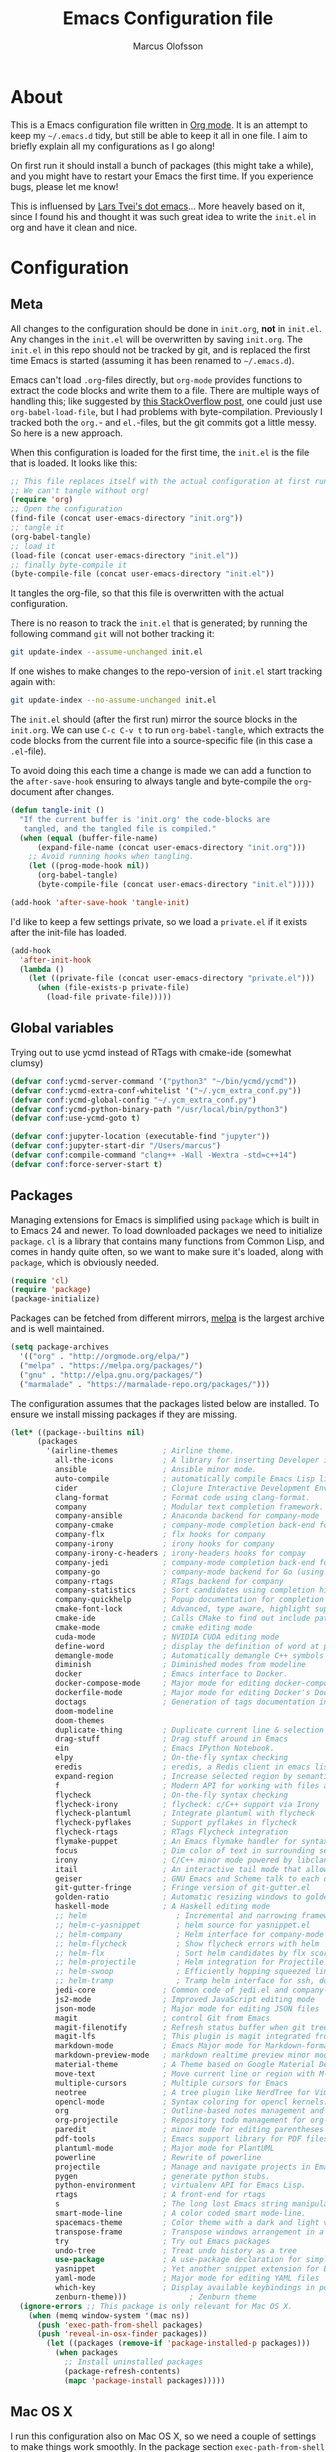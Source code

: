 
#+TITLE: Emacs Configuration file
#+AUTHOR: Marcus Olofsson
#+BABEL: :cache yes
#+LATEX_HEADER: \usepackage{parskip}
#+LATEX_HEADER: \usepackage{inconsolata}
#+LATEX_HEADER: \usepackage[utf8]{inputenc}
#+PROPERTY: header-args :tangle yes

* About
  This is a Emacs configuration file written in [[http://orgmode.org][Org mode]]. It is an attempt
  to keep my =~/.emacs.d= tidy, but still be able to keep it all in one
  file. I aim to briefly explain all my configurations as I go along!

  On first run it should install a bunch of packages (this might take a
  while), and you might have to restart your Emacs the first time. If you
  experience bugs, please let me know!

  This is influensed by [[https://github.com/larstvei/dot-emacs.git][Lars Tvei's dot emacs]]... More heavely based on it,
  since I found his and thought it was such great idea to write the =init.el=
  in org and have it clean and nice.

* Configuration
** Meta
  All changes to the configuration should be done in =init.org=, *not* in
  =init.el=. Any changes in the =init.el= will be overwritten by saving
  =init.org=. The =init.el= in this repo should not be tracked by git, and
  is replaced the first time Emacs is started (assuming it has been renamed
  to =~/.emacs.d=).

  Emacs can't load =.org=-files directly, but =org-mode= provides functions
  to extract the code blocks and write them to a file. There are multiple
  ways of handling this; like suggested by [[http://emacs.stackexchange.com/questions/3143/can-i-use-org-mode-to-structure-my-emacs-or-other-el-configuration-file][this StackOverflow post]], one
  could just use =org-babel-load-file=, but I had problems with
  byte-compilation. Previously I tracked both the =org.=- and =el.=-files,
  but the git commits got a little messy. So here is a new approach.

  When this configuration is loaded for the first time, the ~init.el~ is
  the file that is loaded. It looks like this:

  #+BEGIN_SRC emacs-lisp :tangle no
  ;; This file replaces itself with the actual configuration at first run.
  ;; We can't tangle without org!
  (require 'org)
  ;; Open the configuration
  (find-file (concat user-emacs-directory "init.org"))
  ;; tangle it
  (org-babel-tangle)
  ;; load it
  (load-file (concat user-emacs-directory "init.el"))
  ;; finally byte-compile it
  (byte-compile-file (concat user-emacs-directory "init.el"))
  #+END_SRC

  It tangles the org-file, so that this file is overwritten with the actual
  configuration.

  There is no reason to track the =init.el= that is generated; by running
  the following command =git= will not bother tracking it:

  #+BEGIN_SRC sh :tangle no
  git update-index --assume-unchanged init.el
  #+END_SRC

  If one wishes to make changes to the repo-version of =init.el= start
  tracking again with:

  #+BEGIN_SRC sh :tangle no
  git update-index --no-assume-unchanged init.el
  #+END_SRC

  The =init.el= should (after the first run) mirror the source blocks in
  the =init.org=. We can use =C-c C-v t= to run =org-babel-tangle=, which
  extracts the code blocks from the current file into a source-specific
  file (in this case a =.el=-file).

  To avoid doing this each time a change is made we can add a function to
 the =after-save-hook= ensuring to always tangle and byte-compile the
  =org=-document after changes.

  #+BEGIN_SRC emacs-lisp
  (defun tangle-init ()
    "If the current buffer is 'init.org' the code-blocks are
     tangled, and the tangled file is compiled."
    (when (equal (buffer-file-name)
        (expand-file-name (concat user-emacs-directory "init.org")))
      ;; Avoid running hooks when tangling.
      (let ((prog-mode-hook nil))
        (org-babel-tangle)
        (byte-compile-file (concat user-emacs-directory "init.el")))))

  (add-hook 'after-save-hook 'tangle-init)
  #+END_SRC

  I'd like to keep a few settings private, so we load a =private.el= if it
  exists after the init-file has loaded.

  #+BEGIN_SRC emacs-lisp
  (add-hook
    'after-init-hook
    (lambda ()
      (let ((private-file (concat user-emacs-directory "private.el")))
        (when (file-exists-p private-file)
          (load-file private-file)))))
  #+END_SRC
   
** Global variables
   Trying out to use ycmd instead of RTags with cmake-ide (somewhat clumsy)

   #+BEGIN_SRC emacs-lisp
   (defvar conf:ycmd-server-command '("python3" "~/bin/ycmd/ycmd"))
   (defvar conf:ycmd-extra-conf-whitelist '("~/.ycm_extra_conf.py"))
   (defvar conf:ycmd-global-config "~/.ycm_extra_conf.py")
   (defvar conf:ycmd-python-binary-path "/usr/local/bin/python3")
   (defvar conf:use-ycmd-goto t)

   (defvar conf:jupyter-location (executable-find "jupyter"))
   (defvar conf:jupyter-start-dir "/Users/marcus")
   (defvar conf:compile-command "clang++ -Wall -Wextra -std=c++14")
   (defvar conf:force-server-start t)

   #+END_SRC

** Packages

  Managing extensions for Emacs is simplified using =package= which is
  built in to Emacs 24 and newer. To load downloaded packages we need to
  initialize =package=. =cl= is a library that contains many functions from
  Common Lisp, and comes in handy quite often, so we want to make sure it's
  loaded, along with =package=, which is obviously needed.

  #+BEGIN_SRC emacs-lisp
  (require 'cl)
  (require 'package)
  (package-initialize)
  #+END_SRC

  Packages can be fetched from different mirrors, [[http://melpa.milkbox.net/#/][melpa]] is the largest
  archive and is well maintained.

  #+begin_SRC emacs-lisp
  (setq package-archives
    '(("org" . "http://orgmode.org/elpa/")
    ("melpa" . "https://melpa.org/packages/")
    ("gnu" . "http://elpa.gnu.org/packages/")
    ("marmalade" . "https://marmalade-repo.org/packages/")))
  #+END_SRC

  The configuration assumes that the packages listed below are
  installed. To ensure we install missing packages if they are missing.

  #+BEGIN_SRC emacs-lisp
  (let* ((package--builtins nil)
        (packages
          '(airline-themes          ; Airline theme.
            all-the-icons           ; A library for inserting Developer icons.
            ansible                 ; Ansible minor mode.
            auto-compile            ; automatically compile Emacs Lisp libraries
            cider                   ; Clojure Interactive Development Environment
            clang-format            ; Format code using clang-format.
            company                 ; Modular text completion framework.
            company-ansible         ; Anaconda backend for company-mode
            company-cmake           ; company-mode completion back-end for CMake
            company-flx             ; flx hooks for company
            company-irony           ; irony hooks for company
            company-irony-c-headers ; irony-headers hooks for compay
            company-jedi            ; company-mode completion back-end for Python JEDI
            company-go              ; company-mode backend for Go (using gocode)
            company-rtags           ; RTags backend for company
            company-statistics      ; Sort candidates using completion history.
            company-quickhelp       ; Popup documentation for completion candidates.
            cmake-font-lock         ; Advanced, type aware, highlight support for CMake.
            cmake-ide               ; Calls CMake to find out include paths and other compiler flags
            cmake-mode              ; cmake editing mode
            cuda-mode               ; NVIDIA CUDA editing mode
            define-word             ; display the definition of word at point
            demangle-mode           ; Automatically demangle C++ symbols
            diminish                ; Diminished modes from modeline
            docker                  ; Emacs interface to Docker.
            docker-compose-mode     ; Major mode for editing docker-compose files.
            dockerfile-mode         ; Major mode for editing Docker's Dockerfiles.
            doctags                 ; Generation of tags documentation in Doxygen syntax.
            doom-modeline
            doom-themes
            duplicate-thing         ; Duplicate current line & selection
            drag-stuff              ; Drag stuff around in Emacs
            ein                     ; Emacs IPython Notebook.
            elpy                    ; On-the-fly syntax checking
            eredis                  ; eredis, a Redis client in emacs lisp
            expand-region           ; Increase selected region by semantic units
            f                       ; Modern API for working with files and directories
            flycheck                ; On-the-fly syntax checking
            flycheck-irony          ; flycheck: c/C++ support via Irony
            flycheck-plantuml       ; Integrate plantuml with flycheck
            flycheck-pyflakes       ; Support pyflakes in flycheck
            flycheck-rtags          ; RTags Flycheck integration
            flymake-puppet          ; An Emacs flymake handler for syntax-checking puppet using uppet-lint
            focus                   ; Dim color of text in surrounding sections
            irony                   ; C/C++ minor mode powered by libclang
            itail                   ; An interactive tail mode that allows you to filter the ail with unix pipes.
            geiser                  ; GNU Emacs and Scheme talk to each other
            git-gutter-fringe       ; Fringe version of git-gutter.el
            golden-ratio            ; Automatic resizing windows to golden ratio
            haskell-mode            ; A Haskell editing mode
            ;; helm                    ; Incremental and narrowing framework
            ;; helm-c-yasnippet        ; helm source for yasnippet.el
            ;; helm-company            ; Helm interface for company-mode
            ;; helm-flycheck           ; Show flycheck errors with helm
            ;; helm-flx                ; Sort helm candidates by flx score
            ;; helm-projectile         ; Helm integration for Projectile
            ;; helm-swoop              ; Efficiently hopping squeezed lines
            ;; helm-tramp              ; Tramp helm interface for ssh, docker, vagrant.
            jedi-core               ; Common code of jedi.el and company-jedi.el
            js2-mode                ; Improved JavaScript editing mode
            json-mode               ; Major mode for editing JSON files
            magit                   ; control Git from Emacs
            magit-filenotify        ; Refresh status buffer when git tree changes
            magit-lfs               ; This plugin is magit integrated frontend for Git LFS
            markdown-mode           ; Emacs Major mode for Markdown-formatted files
            markdown-preview-mode   ; markdown realtime preview minor mode.
            material-theme          ; A Theme based on Google Material Design
            move-text               ; Move current line or region with M-up or M-down.
            multiple-cursors        ; Multiple cursors for Emacs
            neotree                 ; A tree plugin like NerdTree for Vim
            opencl-mode             ; Syntax coloring for opencl kernels.
            org                     ; Outline-based notes management and organizer
            org-projectile          ; Repository todo management for org-mode
            paredit                 ; minor mode for editing parentheses
            pdf-tools               ; Emacs support library for PDF files
            plantuml-mode           ; Major mode for PlantUML
            powerline               ; Rewrite of powerline
            projectile              ; Manage and navigate projects in Emacs easily
            pygen                   ; generate python stubs.
            python-environment      ; virtualenv API for Emacs Lisp.
            rtags                   ; A front-end for rtags
            s                       ; The long lost Emacs string manipulation library.
            smart-mode-line         ; A color coded smart mode-line.
            spacemacs-theme         ; Color theme with a dark and light versions
            transpose-frame         ; Transpose windows arrangement in a frame
            try                     ; Try out Emacs packages
            undo-tree               ; Treat undo history as a tree
            use-package             ; A use-package declaration for simplifying your .emacs
            yasnippet               ; Yet another snippet extension for Emacs.
            yaml-mode               ; Major mode for editing YAML files
            which-key               ; Display available keybindings in popup
            zenburn-theme)))              ; Zenburn theme
    (ignore-errors ;; This package is only relevant for Mac OS X.
      (when (memq window-system '(mac ns))
        (push 'exec-path-from-shell packages)
        (push 'reveal-in-osx-finder packages))
          (let ((packages (remove-if 'package-installed-p packages)))
            (when packages
              ;; Install uninstalled packages
              (package-refresh-contents)
              (mapc 'package-install packages)))))
  #+END_SRC

** Mac OS X

  I run this configuration also on Mac OS X, so we need a couple of
  settings to make things work smoothly. In the package section
  =exec-path-from-shell= is included (only if you're running OS X), this is
  to include environment-variables from the shell. It makes using Emacs
  along with external processes a lot simpler. I also prefer using the
  =Command=-key as the =Meta=-key.

  #+BEGIN_SRC emacs-lisp
  (when (eq system-type 'darwin)
    (setq ns-pop-up-frames nil
          mac-option-modifier nil
          mac-command-modifier 'meta
          select-enable-clipboard t)
    (exec-path-from-shell-initialize))
  #+END_SRC

** Require

   The =load-path= specifies where Emacs should look for =.el=-files (or
   Emacs lisp files). I have a directory called =site-lisp= where I keep all
   extensions that have been installed manually (these are mostly my own
   projects).
  #+BEGIN_SRC emacs-lisp
    (let ((default-directory (concat user-emacs-directory "site-lisp/")))
      (when (file-exists-p default-directory)
        (setq load-path
          (append
            (let ((load-path (copy-sequence load-path)))
              (normal-top-level-add-subdirs-to-load-path)) load-path))))

    (add-to-list 'load-path (concat user-emacs-directory "site-lisp"))
  #+END_SRC


  Some features are not loaded by default to minimize initialization time,
  so they have to be required (or loaded, if you will). =require=-calls
  tends to lead to the largest bottleneck's in a
  configuration. =idle-require= delays the =require=-calls to a time where
  Emacs is in idle. So this is great for stuff you eventually want to load,
  but is not a high priority.

  #+BEGIN_SRC emacs-lisp
  (use-package yasnippet
    :ensure t)

  (use-package company-statistics
    :ensure t
    :init
    (add-hook 'after-init-hook 'company-statistics-mode))

  (use-package lsp-mode
    :commands (lsp)
    :config
    (use-package company-lsp
      :config
      (add-to-list 'company-backends 'company-lsp)))

  (use-package lsp-ui
    :hook (lsp-mode . lsp-ui-mode)
    :config
    (define-key lsp-ui-mode-map [remap xref-find-definitions] #' lsp-ui-peek-find-definitions)
    (define-key lsp-ui-mode-map [remap xref-find-references] #' lsp-ui-peek-find-references)
    (setq lsp-ui-sideline-enable nil
          lsp-ui-doc-enable t
          lsp-ui-flycheck-enable nil
          lsp-ui-imenu-enable t
          lsp-ui-sideline-ignore-duplicate t))

  (use-package elpy
    :ensure t
    :init
    (elpy-enable)
    (setq elpy-rpc-ignored-buffer-size 500000 )
    (setq elpy-modules (delq 'elpy-module-flymake elpy-modules)))

  (use-package flycheck
    :ensure t
    :init
    (setq flycheck-checker-error-threshold 10000)
    (add-hook 'after-init-hook #'global-flycheck-mode)
    (add-hook 'elpy-mode-hook 'flycheck-mode))

  (use-package neotree
    :ensure t
    :config (setq neo-theme 'icons))

  (use-package itail
    :ensure t)

  (use-package clang-format
    :ensure t)

  (use-package restclient
    :ensure t)

  (use-package async
    :ensure t)
  #+END_SRC

** Sane defaults

  These are what /I/ consider to be saner defaults.
  We can set variables to whatever value we'd like using =setq=.

   #+BEGIN_SRC emacs-lisp
  (setq auto-revert-interval 1            ; Refresh buffers fast
        custom-file (make-temp-file "")   ; Discard customization's
        default-input-method "TeX"        ; Use TeX when toggling input method
        echo-keystrokes 0.1               ; Show keystrokes asap
        inhibit-startup-message t         ; No splash screen please
        initial-scratch-message nil       ; Clean scratch buffer
        recentf-max-saved-items 100       ; Show more recent files
        ring-bell-function 'ignore        ; Quiet
        sentence-end-double-space nil)    ; No double space
  ;; Some mac-bindings interfere with Emacs bindings.
  (when (boundp 'mac-pass-command-to-system)
    (setq mac-pass-command-to-system nil))
  #+END_SRC

  By default Emacs triggers garbage collection at ~0.8MB which is not a lot
  and makes startup slower. Since any modern machine has probably more that 64MB
  of memory we'll increas the gc during init.

  #+BEGIN_SRC emacs-lisp
  (setq gc-cons-threshold 64000000)

  (add-hook 'after-init-hook #'(lambda () (setq gc-cons-threshold 800000)))
  #+END_SRC


  Lets start emacs server if it isnt already running.

  #+BEGIN_SRC emacs-lisp
  (when (or conf:force-server-start
            (and (fboundp 'server-running-p) (not (server-running-p))))
    (server-start))
  #+END_SRC


  Some variables are buffer-local, so changing them using =setq= will only
  change them in a single buffer. Using =setq-default= we change the
  buffer-local variable's default value.

  #+BEGIN_SRC emacs-lisp
  (setq-default fill-column 110                   ; Maximum line width
                truncate-lines t                  ; Don't fold lines
                indent-tabs-mode nil              ; Use spaces instead of tabs
                split-width-threshold 100         ; Split verticly by default
                auto-fill-function 'do-auto-fill) ; Auto-fill-mode everywhere
  #+END_SRC

  
  Answering /yes/ and /no/ to each question from Emacs can be tedious, a
  single /y/ or /n/ will suffice.

  #+BEGIN_SRC emacs-lisp
  (fset 'yes-or-no-p 'y-or-n-p)
  #+END_SRC

  To avoid file system clutter we put all auto saved files in a single
  directory.

  #+BEGIN_SRC emacs-lisp
  (defvar emacs-autosave-directory
    (concat user-emacs-directory "autosaves/")
    "This variable dictates where to put auto saves. It is set to a
    directory called autosaves located wherever your .emacs.d/ is
    located.")

  ;; Sets all files to be backed up and auto saved in a single directory.
  (setq backup-directory-alist
    `((".*" . ,emacs-autosave-directory))
    auto-save-file-name-transforms
      `((".*" ,emacs-autosave-directory t)))
  #+END_SRC

  Set =utf-8= as preferred coding system.

  #+BEGIN_SRC emacs-lisp
  (set-language-environment "UTF-8")
  #+END_SRC

  By default the =narrow-to-region= command is disabled and issues a
  warning, because it might confuse new users. I find it useful sometimes,
  and don't want to be warned.

  #+BEGIN_SRC emacs-lisp
  (put 'narrow-to-region 'disabled nil)
  #+END_SRC

  Automaticly revert =doc-view=-buffers when the file changes on disk.

  #+BEGIN_SRC emacs-lisp
  (add-hook 'doc-view-mode-hook 'auto-revert-mode)
  #+END_SRC

  Check on save whether the file edited contains a shebang, if yes, 
  make it executable.

  #+BEGIN_SRC emacs-lisp
  (add-hook 'after-save-hook #'executable-make-buffer-file-executable-if-script-p)
  #+END_SRC

** Modes

  There are some modes that are enabled by default that I don't find
  particularly useful. We create a list of these modes, and disable all of
  these.

  #+BEGIN_SRC emacs-lisp
  (dolist (mode
            '(tool-bar-mode                ; No toolbars, more room for text
              scroll-bar-mode              ; No scroll bars either
              blink-cursor-mode))          ; The blinking cursor gets old
    (funcall mode 0))
  #+END_SRC

  Let's apply the same technique for enabling modes that are disabled by
  default.

  #+BEGIN_SRC emacs-lisp
  (dolist (mode
            '(abbrev-mode                  ; E.g. sopl -> System.out.println
              column-number-mode           ; Show column number in mode line
              delete-selection-mode        ; Replace selected text
              dirtrack-mode                ; directory tracking in *shell*
              drag-stuff-global-mode       ; Drag stuff around
              global-company-mode          ; Auto-completion everywhere
              global-git-gutter-mode       ; Show changes latest commit
              global-prettify-symbols-mode ; Greek letters should look greek
              golden-ratio-mode            ; Automatic resizing of windows
              projectile-mode              ; Manage and navigate projects
              recentf-mode                 ; Recently opened files
              yas-global-mode              ; Enable yasnippet
              show-paren-mode))            ; Highlight matching parentheses

    (funcall mode 1))

  (add-hook 'after-init-hook 'global-company-mode)
  (setq projectile-completion-system 'ivy)
  (when (version< emacs-version "24.4")
    (eval-after-load 'auto-compile
      '((auto-compile-on-save-mode 1))))  ; compile .el files on save

  (add-hook 'ediff-prepare-buffer-hook #'outline-show-all)
  #+END_SRC

** Visuals

  Initialize the doom-themes and doom-modeline.
  Change the color-theme to =spacemacs-dark=. Since I love me some darker
  themes.

  #+BEGIN_SRC emacs-lisp
  (use-package doom-themes
    :ensure t
    :config
    (setq doom-themes-enable-bold t
          doom-themes-enable-italic t)
    :init
    (doom-themes-visual-bell-config)
    (doom-themes-neotree-config)
    (doom-themes-org-config))

  (load-theme 'doom-spacegrey t)
  (load-theme 'doom-opera-light t)

  (use-package doom-modeline
    :ensure t
    :hook (after-init . doom-modeline-mode)
    :config (setq doom-modeline-buffer-file-name-style 'truncate-upto-project)
    (setq doom-modeline-env-python-executable "python")
    (setq doom-modeline-env-ruby-executable "ruby")
    (setq doom-modeline-env-perl-executable "perl")
    (setq doom-modeline-env-go-executable "go")
    (setq doom-modeline-env-elixir-executable "iex")
    (setq doom-modeline-env-rust-executable "rustc"))
  #+END_SRC

  =zenburn= is my preferred light theme, but =monokai= makes a very nice
  dark theme. I want to be able to cycle between these.

  #+BEGIN_SRC emacs-lisp
  (defun cycle-themes ()
    "Returns a function that lets you cycle your themes."
    (lexical-let ((themes '#1=(doom-spacegrey doom-opera-light . #1#)))
      (lambda ()
        (interactive)
        ;; Rotates the thme cycle and changes the current theme.
        (load-theme (car (setq themes (cdr themes))) t))))
  #+END_SRC

  Use the [[http://www.levien.com/type/myfonts/inconsolata.html][Source Code Pro]] font if
  it's installed on the system.

  #+BEGIN_SRC emacs-lisp
  (cond ((member "Source Code Pro" (font-family-list))
          (set-face-attribute 'default nil :font "Source Code Pro-10"))
        ((member "Inconsolata" (font-family-list))
          (set-face-attribute 'default nil :font "Inconsolata-14")))
  #+END_SRC

  [[http://www.eskimo.com/~seldon/diminish.el][diminish.el]] allows you to hide or abbreviate their presence in the
  modeline. I rarely look at the modeline to find out what minor-modes are
  enabled, so I disable every global minor-mode, and some for lisp editing.

  To ensure that the mode is loaded before diminish it, we should use
  ~with-eval-after-load~. To avoid typing this multiple times a small macro
  is provided.

  #+BEGIN_SRC emacs-lisp
  (defmacro safe-diminish (file mode &optional new-name)
    `(with-eval-after-load ,file
      (diminish ,mode ,new-name)))

  (diminish 'auto-fill-function)
  (safe-diminish "eldoc" 'eldoc-mode)
  (safe-diminish "flyspell" 'flyspell-mode)
  (safe-diminish "helm-mode" 'helm-mode)
  (safe-diminish "projectile" 'projectile-mode)
  (safe-diminish "golden-ratio" 'golden-ratio-mode)
  (safe-diminish "paredit" 'paredit-mode "()")
  #+END_SRC

  Truncate the name of the buffer is a nice feature since a lot of buffers
  can have somewhat of the same name.

  #+BEGIN_SRC emacs-lisp
  (setq uniquify-buffer-name-style 'forward)
  (setq uniquify-separator "/")
  (setq uniquify-after-kill-buffer-p t)
  (setq uniquify-ignore-buffers-re "^\\*")
  #+END_SRC


  [[https://github.com/syohex/emacs-git-gutter-fringe][git-gutter-fringe]] gives a great visual indication of where you've made
  changes since your last commit. There are several packages that performs
  this task; the reason I've ended up with =git-gutter-fringe= is that it
  reuses the (already present) fringe, saving a tiny bit of screen-estate.

  I smuggled some configurations from [[https://github.com/torenord/.emacs.d/][torenord]], providing a cleaner look.

  #+BEGIN_SRC emacs-lisp
  (require 'git-gutter-fringe)

  (dolist (p '((git-gutter:added    . "#0c0")
               (git-gutter:deleted  . "#c00")
               (git-gutter:modified . "#c0c")))
    (set-face-foreground (car p) (cdr p))
    (set-face-background (car p) (cdr p)))
  #+END_SRC

  Having line numbers in all buffers and windows is one thing I can't live 
  without anymore.

  #+BEGIN_SRC emacs-lisp
  (global-linum-mode t)
  #+END_SRC


  New in Emacs 24.4 is the =prettify-symbols-mode=! It's neat.

  #+BEGIN_SRC emacs-lisp
  (setq-default prettify-symbols-alist '(("lambda" . ?λ)
                                         ("delta" . ?Δ)
                                         ("gamma" . ?Γ)
                                         ("phi" . ?φ)
                                         ("psi" . ?ψ)))
  (setq powerline-utf-8-separator-left        #xe0b0
        powerline-utf-8-separator-right       #xe0b2
        airline-utf-glyph-separator-left      #xe0b0
        airline-utf-glyph-separator-right     #xe0b2
        airline-utf-glyph-subseparator-left   #xe0b1
        airline-utf-glyph-subseparator-right  #xe0b3
        airline-utf-glyph-branch              #xe0a0
        airline-utf-glyph-readonly            #xe0a2
        airline-utf-glyph-linenumber          #xe0a1)
  #+END_SRC

  Setting the time and date displayed in the mode line. 

  #+BEGIN_SRC emacs-lisp
  (setq display-time-format "%H:%M - %Y.%m.%d")
  (display-time-mode t)
  (setq display-time-load-average nil)
  #+END_SRC

  Enabling some kind of breadcrumb is needed when doing lots of nested coding
  So for know (since I can't figure out how to do this in proper way, eg. 
  get the real breadcrumb from the language that is used in that buffer. Say 
  python ("Object->Base->Foo->Bar->count") or in c++ ("fps::internal::Foo::Bar::count")

  #+BEGIN_SRC emacs-lisp
  (setq frame-title-format '(buffer-file-name "Emacs :  %b  ( %f )" "Emacs: %b"))
  #+END_SRC

  To see which tabbing I'm in I use the highlight-char package.

  #+BEGIN_SRC emacs-lisp

  (require 'highlight-chars)

  (use-package highlight-indent-guides
    :ensure t
    :config
    (add-hook 'prog-mode-hook 'highlight-indent-guides-mode)
    (setq highlight-indent-guides-method 'column))
  #+END_SRC
  
** PDF Tools

  [[https://github.com/politza/pdf-tools][PDF Tools]] makes a huge improvement on the built-in [[http://www.gnu.org/software/emacs/manual/html_node/emacs/Document-View.html][doc-view-mode]]; the only
  drawback is the =pdf-tools-install= (which has to be executed before the
  package can be used) takes a couple of /seconds/ to execute. Instead of
  running it at init-time, we'll run it whenever a PDF is opened. Note that
  it's only slow on the first run!

  #+BEGIN_SRC emacs-lisp
  (add-hook 'pdf-tools-enabled-hook 'auto-revert-mode)
  (add-to-list 'auto-mode-alist '("\\.pdf\\'" . pdf-tools-install))
  #+END_SRC

** Completion

  [[https://github.com/auto-complete/auto-complete][Auto-Complete]] has been a part of my config for years, but I want to try
  out [[http://company-mode.github.io/][company-mode]]. If I code in an environment with good completion, I've
  made an habit of trying to /guess/ function-names, and looking at the
  completions for the right one. So I want a pretty aggressive completion
  system, hence the no delay settings and short prefix length.

  #+BEGIN_SRC emacs-lisp
  (setq company-idle-delay 0
    company-echo-delay 0
    company-dabbrev-downcase nil
    company-minimum-prefix-length 2
    company-selection-wrap-around t
    company-transformers '(company-sort-by-occurrence
                            company-sort-by-backend-importance))
    (company-quickhelp-mode)
  #+END_SRC

  Yasnippet is one of those things that I customize a lot so I have another
  repository of them snippets under VCS.

  #+BEGIN_SRC emacs-lisp
  (setq yas-snippet-dirs '(concat user-emacs-directory "snippets"))
  #+END_SRC

** COMMENT Helm
  I've got a feeling I'm missing out on something by not using [[https://github.com/emacs-helm/helm][helm]].
  I will [[http://tuhdo.github.io/helm-intro.html][this excellent tutorial]] as a
  starting point, along with some of the suggested configurations.

  ~helm~ has a wonderful feature, being able to grep files by ~C-s~ anywhere,
  which is useful. [[http://beyondgrep.com/][ack]] is a great ~grep~-replacement, and is designed to
  search source code, so I want to use that if it's available.

  Note that some changes in bindings are located in the key bindings (found
  near the end of the configuration).

  #+BEGIN_SRC emacs-lisp
  (use-package helm-config
    :commands (helm-get-sources helm-marked-candidates)
    :ensure helm
    :config
    (progn
      (helm-mode 1)))



  (setq helm-split-window-inside-p t
    helm-M-x-fuzzy-match t
    helm-buffers-fuzzy-matching t
    helm-recentf-fuzzy-match t
    helm-move-to-line-cycle-in-source t
    projectile-completion-system 'helm)


  ;; (when (executable-find "ack")
  ;;   (setq helm-grep-default-command
  ;;     "ack -Hn --no-group --no-color %e %p %f"
  ;;     helm-grep-default-recurse-command
  ;;     "ack -H --no-group --no-color %e %p %f"))

  ;;(set-face-attribute 'helm-selection nil :background "cyan")

  (helm-mode 1)
  (helm-projectile-on)
  (helm-adaptive-mode 1)
  #+END_SRC

** Calendar

  Define a function to display week numbers in =calender-mode=. The snippet
  is from [[http://www.emacswiki.org/emacs/CalendarWeekNumbers][EmacsWiki]].

  #+BEGIN_SRC emacs-lisp
  (defun calendar-show-week (arg)
    "Displaying week number in calendar-mode."
    (interactive "P")
    (copy-face font-lock-constant-face 'calendar-iso-week-face)
    (set-face-attribute
      'calendar-iso-week-face nil :height 0.7)
    (setq calendar-intermonth-text
          (and arg
            '(propertize
              (format
                "%2d"
                (car (calendar-iso-from-absolute
                  (calendar-absolute-from-gregorian
                    (list month day year)))))
                 'font-lock-face 'calendar-iso-week-face))))
  #+END_SRC

  Evaluate the =calendar-show-week= function.

  #+BEGIN_SRC emacs-lisp
  (calendar-show-week t)
  #+END_SRC

  Set Monday as the first day of the week, and set my location.

  #+BEGIN_SRC emacs-lisp
  (setq calendar-week-start-day 1
        calendar-latitude 59.3
        calendar-longitude 18.0
        calendar-location-name "Stockholm, Sweden")
  #+END_SRC

** Flyspell

  Flyspell offers on-the-fly spell checking. We can enable flyspell for all
  text-modes with this snippet.

  #+BEGIN_SRC emacs-lisp
  (add-hook 'text-mode-hook 'turn-on-flyspell)
  #+END_SRC

  To use flyspell for programming there is =flyspell-prog-mode=, that only
  enables spell checking for comments and strings. We can enable it for all
  programming modes using the =prog-mode-hook=.

  #+BEGIN_SRC emacs-lisp
  (add-hook 'prog-mode-hook 'flyspell-prog-mode)
  #+END_SRC

  Since ISpell hasn't been updated since 2011 I will tell flyspell to useful
  aspell instead and it should still work everything as normal anyway

  #+BEGIN_SRC emacs-lisp
  (setq ispell-program-name "aspell")
  #+END_SRC

  When working with several languages, we should be able to cycle through
  the languages we most frequently use. Every buffer should have a separate
  cycle of languages, so that cycling in one buffer does not change the
  state in a different buffer (this problem occurs if you only have one
  global cycle). We can implement this by using a [[http://www.gnu.org/software/emacs/manual/html_node/elisp/Closures.html][closure]].

  #+BEGIN_SRC emacs-lisp
  (defun cycle-languages ()
    "Changes the ispell dictionary to the first element in
  ISPELL-LANGUAGES, and returns an interactive function that cycles
  the languages in ISPELL-LANGUAGES when invoked."
    (lexical-let ((ispell-languages '#1=("english" "svenska" . #1#)))
      (ispell-change-dictionary (car ispell-languages))
      (lambda ()
        (interactive)
        ;; Rotates the languages cycle and changes the ispell dictionary.
        (ispell-change-dictionary
        (car (setq ispell-languages (cdr ispell-languages)))))))
  #+END_SRC

  =flyspell= signals an error if there is no spell-checking tool is
  installed. We can advice =turn-on-flyspell= and =flyspell-prog-mode= to
  only try to enable =flyspell= if a spell-checking tool is available. Also
  we want to enable cycling the languages by typing =C-c l=, so we bind the
  function returned from =cycle-languages=.

  #+BEGIN_SRC emacs-lisp
  (defadvice turn-on-flyspell (before check nil activate)
    "Turns on flyspell only if a spell-checking tool is installed."
    (when (executable-find ispell-program-name)
      (local-set-key (kbd "C-c l") (cycle-languages))))
  #+END_SRC

** Org
  I use =org-agenda= along with =org-capture= for appointments and such.

  #+BEGIN_SRC emacs-lisp
  (setq org-agenda-files '("~/.emacs.d/todos/agenda.org")  ; A list of agenda files
    org-agenda-default-appointment-duration 90 ; 1.5 hours appointments
    org-capture-templates                       ; Template for adding tasks
    '(("t" "Tasks" entry (file+headline "~/.emacs.d/todos/todos.org" "Tasks")
      "** TODO %?" :prepend t)
      ("m" "Master" entry (file+olp "~/.emacs.d/todos/master.org" "Oppgaver" "Master")
        "*** TODO %?" :prepend t)
      ("a" "Deals" entry (file+headline "~/.emacs.d/todos/agenda.org" "Deals")
        "** %?\n   SCHEDULED: %T" :prepend t)))
   #+END_SRC

   When editing org-files with source-blocks, we want the source blocks to
   be themed as they would in their native mode.

   #+BEGIN_SRC emacs-lisp
   (setq org-src-fontify-natively t
         org-src-tab-acts-natively t
         org-confirm-babel-evaluate nil
         org-edit-src-content-indentation 0)
   #+END_SRC

   This is quite an ugly fix for allowing code markup for expressions like
   ="this string"=, because the quotation marks causes problems.

  #+BEGIN_SRC emacs-lisp
  ;;(require 'org)
  (eval-after-load "org"
    '(progn
      (setcar (nthcdr 2 org-emphasis-regexp-components) " \t\n,")
      (custom-set-variables `(org-emphasis-alist ',org-emphasis-alist))))
   #+END_SRC

  Starting to use the splendid plantuml for uml'ing and this needs some small setup.

  #+BEGIN_SRC emacs-lisp
  (use-package plantuml-mode
    :ensure t
    :init
    (setq org-plantuml-jar-path
      (expand-file-name (concat user-emacs-directory "custom-plugins/plantuml.jar")))
    (setq plantuml-jar-path
      (expand-file-name (concat user-emacs-directory "custom-plugins/plantuml.jar")))
    (org-babel-do-load-languages
      'org-babel-load-languages
      '((plantuml . t)))
    (add-to-list 'auto-mode-alist '("\\.uml\\'" . plantuml-mode))
    (add-to-list
     'org-src-lang-modes '("plantuml" . plantuml)))

  (use-package flycheck-plantuml
    :ensure t
    :config
    (flycheck-plantuml-setup))
  #+END_SRC

** RTags

  Rtags is a great code static analyzer (sorta)
  it gives many features to the c++ toolkit

  #+BEGIN_SRC emacs-lisp
  (use-package irony
    :ensure t)

  (use-package rtags
    :ensure t
    :init
    (setq rtags-completions-enabled t)
    (setq rtags-autostart-diagnostics t)
    (setq rtags-verify-protocol-version nil)
    (rtags-enable-standard-keybindings))

  (use-package company-rtags
    :ensure t
    :config
    (push 'company-rtags company-backends))

  ;; (use-package helm-rtags
  ;;   :ensure t
  ;;   :init
  ;;   (setq rtags-use-helm t))

  (defun fps/flycheck-rtags-usage-setup ()
    (flycheck-select-checker 'rtags)
    (setq-local flycheck-highlighting-mode nil)
    (setq-local flycheck-check-syntax-automatically nil))

  (use-package flycheck-rtags
    :ensure t
    :init
    (add-hook 'c-mode-common-hook #'fps/flycheck-rtags-usage-setup)
    :config
    (eval-after-load 'flycheck
      '(add-hook 'flycheck-mode-hook #'flycheck-irony-setup)))

  #+END_SRC

** Ivy
   I've decided to test out ivy so here is the configs for that.
   
   #+BEGIN_SRC emacs-lisp
   (use-package ivy
     :ensure t
     :diminish ivy-mode
     :commands (ivy-mode)
     :config
     (ivy-mode t)
     (setq ivy-use-virtual-buffers t)
     (setq enable-recursive-minibuffers t)
     (setq ivy-wrap t)
     (global-set-key (kbd "C-c C-r") 'ivy-resume)
     (setq ivy-count-format "%d/%d")
     )

   (use-package counsel
     :ensure t
     :bind (("M-x" . counsel-M-x)
            ("C-x C-f" . counsel-find-file)
            ("<f1> f" . counsel-describe-function)
            ("C-c g" . counsel-git-grep)
            ("C-c j" . counsel-git)
            ("C-c k" . counsel-ag)
            ("C-c r" . counsel-rg)
            ("C-x l" . counsel-locate)
            :map minibuffer-local-map
            ("C-r" . counsel-minibuffer-add))
     :config
     (if (executable-find "rg")
         (setq counsel-grep-base-command
               "rg -i -M 120 --no-heading --line-number --color never '%s %s"
               counsel-rg-base-command
               "rg -i -M 120 --no-heading --line-number --color never '%s' .")
       (warn "\nWARNING: Could not find ripgrep exec")))

   (use-package counsel-etags
     :ensure t
     :init
     (eval-when-compile
       (declare-function counsel-etags-virtual-update-tags "counsel-etags.el")
       (declare-function counsel-etags-guess-program "counsel-etags.el")
       (declare-function counsel-etags-locate-tags-file "counsel-etags.el"))
     :bind (
            ("M-." . counsel-etags-find-tag-at-point)
            ("M-t" . counsel-etags-grep-symbol-at-point))
     :config (setq counsel-etags-max-file-size 800)
     (add-to-list 'counsel-etags-ignore-directories '"build*")
     (add-to-list 'counsel-etags-ignore-directories '".vscode")
     (add-to-list 'counsel-etags-ignore-filenames '".clang-format")
     (setq tags-revert-without-query t)
     (setq large-file-warning-threshold nil)
     (setq counsel-etags-update-interval 180)
     (add-hook
      'prog-mode-hook
      (lambda () (add-hook 'after-save-hook
                      (lambda ()
                        (counsel-etags-virtual-update-tags)))))
     (defun my-scan-dir (src-dir &optional force)
       "Create tags file from SRC-DIR. 
        If FORCE is t ,the command is executed without checking the timer"
       (let* ((find-pg (or
                        counsel-etags-find-program
                        (counsel-etags-guess-program "find")))
              (ctags-pg (or
                         counsel-etags-tags-program
                         (format "%s -e -L" (counsel-etags-guess-program
                                             "ctags"))))
              (default-directory src-dir)
              (cmd (format
                    "%s . \\( %s \\) -prune -o -type f -not -size +%sk %s | %s -"
                    find-pg
                    (mapconcat
                     (lambda (p)
                       (format "-iwholename \"*%s*\"" p))
                     counsel-etags-ignore-directories " -or ")
                    counsel-etags-max-file-size
                    (mapconcat (lambda (n)
                                 (format "-not -name \"%s\"" n))
                               counsel-etags-ignore-filenames " ")
                    ctags-pg))
              (tags-file (concat (file-name-as-directory src-dir) "TAGS"))
              (doit (or force (not (file-exists-p tags-file)))))
         (when doit
           (message "%s at %s" cmd default-directory)
           (async-shell-command cmd)
           (visit-tags-table tags-file t))))
     (setq counsel-etags-update-tags-backend
           (lambda ()
             (interactive)
             (let* ((tags-file (counsel-etags-locate-tags-file)))
               (when tags-file
                 (my-scan-dir (file-name-directory tags-file) t)
                 (run-hook-with-args
                  'counsel-etags-after-update-tags-hook tags-file)
                 (unless counsel-etags-quiet-when-updating-tags
                   (message "%s is updated!" tags-file)))))
           )
     )

   (use-package counsel-projectile
     :ensure t
     :after projectile
     :bind (("C-x M-f" . counsel-projectile-find-file))
     :init
     (eval-when-compile
       (declare-function counsel-projectile-mode "counsel-projectile.el"))
     :config
     (counsel-projectile-mode))

   (use-package swiper
     :ensure t
     :bind (("C-s" . swiper)
            ("C-r" . swiper)))
   #+END_SRC
** CMake-IDE
  I use the brilliant cmake-ide to auto-generate code from
  current project and feed it to rtags ans such things.

  #+BEGIN_SRC emacs-lisp
  (use-package cmake-ide
    :ensure t
    :config
    (cmake-ide-setup))
  #+END_SRC

** Yasnippet

  I have some small snippets that I made my self and i need them on all systems

  #+BEGIN_SRC emacs-lisp
  (setq yas-snippet-dirs
    '("~/.emacs.d/snippets"
    "~/.emacs.d/custom-snippets"))
  #+END_SRC

** Interactive functions
   <<sec:defuns>>

   =just-one-space= removes all whitespace around a point - giving it a
   negative argument it removes newlines as well. We wrap a interactive
   function around it to be able to bind it to a key. In Emacs 24.4
   =cycle-spacing= was introduced, and it works like =just-one-space=, but
   when run in succession it cycles between one, zero and the original
   number of spaces.

   #+BEGIN_SRC emacs-lisp
   (defun cycle-spacing-delete-newlines ()
     "Removes whitespace before and after the point."
     (interactive)
     (if (version< emacs-version "24.4")
         (just-one-space -1)
       (cycle-spacing -1)))
   #+END_SRC

   Often I want to find other occurrences of a word I'm at, or more
   specifically the symbol (or tag) I'm at. The
   =isearch-forward-symbol-at-point= in Emacs 24.4 works well for this, but
   I don't want to be bothered with the =isearch= interface. Rather jump
   quickly between occurrences of a symbol, or if non is found, don't do
   anything.

   #+BEGIN_SRC emacs-lisp
   (defun jump-to-symbol-internal (&optional backwardp)
     "Jumps to the next symbol near the point if such a symbol
   exists. If BACKWARDP is non-nil it jumps backward."
     (let* ((point (point))
            (bounds (find-tag-default-bounds))
            (beg (car bounds)) (end (cdr bounds))
            (str (isearch-symbol-regexp (find-tag-default)))
            (search (if backwardp 'search-backward-regexp
                      'search-forward-regexp)))
       (goto-char (if backwardp beg end))
       (funcall search str nil t)
       (cond ((<= beg (point) end) (goto-char point))
             (backwardp (forward-char (- point beg)))
             (t  (backward-char (- end point))))))

   (defun jump-to-previous-like-this ()
     "Jumps to the previous occurrence of the symbol at point."
     (interactive)
     (jump-to-symbol-internal t))

   (defun jump-to-next-like-this ()
     "Jumps to the next occurrence of the symbol at point."
     (interactive)
     (jump-to-symbol-internal))
   #+END_SRC

   Getting and setting the time and timestamp is something that is useful most
   of the time... This can be used in more than one occasion.

   #+BEGIN_SRC emacs-lisp
   (defun date (arg)
     (interactive "P")
     (insert (if arg
                 (format-time-string "%d.%m.%Y")
               (format-time-string "%Y-%m-%d"))))

   (defun timestamp ()
     (interactive)
     (insert (format-time-string "%Y-%m-%dT%H:%M:%S"))) 
   #+END_SRC

   Simply closing a window and killing the buffer is something that I want todo alot of times.

   #+BEGIN_SRC emacs-lisp
   (defun fps/kill-buffer-and-window-unless-scratch ()
     (interactive)
     (if (not (string= (buffer-name) "*scratch*"))
         (kill-buffer-and-window)
       (delete-region (point-min) (point-max))
       (switch-to-buffer (other-buffer))
       (bury-buffer "*scratch*")))
   #+END_SRC

   #+BEGIN_SRC emacs-lisp
   ;; camelcase-region Given a region of text in snake_case format,
   ;; changes it to camelCase.
   (defun fps/camelcase-region (start end)
     "Changes region from snake_case to camelCase"
     (interactive "r")
     (save-restriction (narrow-to-region start end)
                       (goto-char (point-min))
                       (while (re-search-forward "_\\(.\\)" nil t)
                         (replace-match (upcase (match-string 1))))))

   ;; cadged largely from http://xahlee.org/emacs/elisp_idioms.html:
   ;; 
   (defun fps/camelcase-word-or-region ()
     "Changes word or region from snake_case to camelCase"
     (interactive)
     (let (pos1 pos2 bds)
       (if (and transient-mark-mode mark-active)
           (setq pos1 (region-beginning) pos2 (region-end))
         (progn
           (setq bds (bounds-of-thing-at-point 'symbol))
           (setq pos1 (car bds) pos2 (cdr bds))))
       (fps/camelcase-region pos1 pos2)))

   ;; snakecase-region Given a region of text in camelCase format,
   ;; changes it to snake_case.
   ;; 
   ;; BUG: This is actually just a repeat of camelcase-region!
   (defun fps/snakecase-region (start end)
     "Changes region from camelCase to snake_case"
     (interactive "r")
     (save-restriction (narrow-to-region start end)
                       (goto-char (point-min))
                       (while (re-search-forward "_\\(.\\)" nil t)
                         (replace-match (upcase (match-string 1))))))

   ;; Given a region of text in camelCase format, changes it to
   ;; snake_case.
   (defun fps/snakecase-word-or-region ()
     "Changes word or region from camelCase to snake_case"
     (interactive)
     (let (pos1 pos2 bds)
       (if (and transient-mark-mode mark-active)
           (setq pos1 (region-beginning) pos2 (region-end))
         (progn
           (setq bds (bounds-of-thing-at-point 'symbol))
           (setq pos1 (car bds) pos2 (cdr bds))))
       (fps/snakecase-region pos1 pos2)))
                                           ; camelcase and snakecase

   #+END_SRC


   Switching back and forth between two buffers is something that I can find
   my self do quite a lot. So to speed that up there was a need for a quick 
   swap thing.

   #+BEGIN_SRC emacs-lisp
   (defun switch-to-previous-buffer ()
     "Switch to previously open buffer.Repeated invocations toggle between the two most recently open buffers."
     (interactive)
     (switch-to-buffer (other-buffer (current-buffer) 1)))
   #+END_SRC


   I sometimes regret killing the =*scratch*=-buffer, and have realized I
   never want to actually kill it. I just want to get it out of the way, and
   clean it up. The function below does just this for the
   =*scratch*=-buffer, and works like =kill-this-buffer= for any other
   buffer. It removes all buffer content and buries the buffer (this means
   making it the least likely candidate for =other-buffer=).

   #+BEGIN_SRC emacs-lisp
   (defun kill-this-buffer-unless-scratch ()
     "Works like `kill-this-buffer' unless the current buffer is the
   ,*scratch* buffer. In witch case the buffer content is deleted and
   the buffer is buried."
     (interactive)
     (if (not (string= (buffer-name) "*scratch*"))
         (kill-this-buffer)
       (delete-region (point-min) (point-max))
       (switch-to-buffer (other-buffer))
       (bury-buffer "*scratch*")))
   #+END_SRC

   To duplicate either selected text or a line we define this interactive
   function.

   #+BEGIN_SRC emacs-lisp
   (defun duplicate-thing (comment)
     "Duplicates the current line, or the region if active. If an argument is
   given, the duplicated region will be commented out."
     (interactive "P")
     (save-excursion
       (let ((start (if (region-active-p) (region-beginning) (point-at-bol)))
             (end   (if (region-active-p) (region-end) (point-at-eol))))
         (goto-char end)
         (unless (region-active-p)
           (newline))
         (insert (buffer-substring start end))
         (when comment (comment-region start end)))))
   #+END_SRC

   To tidy up a buffer we define this function borrowed from [[https://github.com/simenheg][simenheg]].

   #+BEGIN_SRC emacs-lisp
   (defun tidy ()
     "Ident, untabify and unwhitespacify current buffer, or region if active."
     (interactive)
     (let ((beg (if (region-active-p) (region-beginning) (point-min)))
           (end (if (region-active-p) (region-end) (point-max))))
       (indent-region beg end)
       (whitespace-cleanup)
       (untabify beg (if (< end (point-max)) end (point-max)))))
   #+END_SRC

   Org mode does currently not support synctex (which enables you to jump from
   a point in your TeX-file to the corresponding point in the pdf), and it
   [[http://comments.gmane.org/gmane.emacs.orgmode/69454][seems like a tricky problem]].

   Calling this function from an org-buffer jumps to the corresponding section
   in the exported pdf (given that the pdf-file exists), using pdf-tools.

   #+BEGIN_SRC emacs-lisp
   (defun org-sync-pdf ()
     (interactive)
     (let ((headline (nth 4 (org-heading-components)))
           (pdf (concat (file-name-base (buffer-name)) ".pdf")))
       (when (file-exists-p pdf)
         (find-file-other-window pdf)
         (pdf-links-action-perform
          (cl-find headline (pdf-info-outline pdf)
                   :key (lambda (alist) (cdr (assoc 'title alist)))
                   :test 'string-equal)))))
   #+END_SRC

** Advice
   An advice can be given to a function to make it behave differently. This
   advice makes =eval-last-sexp= (bound to =C-x C-e=) replace the sexp with
   the value.

   #+BEGIN_SRC emacs-lisp
   (defadvice eval-last-sexp (around replace-sexp (arg) activate)
     "Replace sexp when called with a prefix argument."
     (if arg
         (let ((pos (point)))
           ad-do-it
           (goto-char pos)
           (backward-kill-sexp)
           (forward-sexp))
       ad-do-it))
   #+END_SRC

   The undo stack can sometimes be a bit overwhelming so I found this neat 
   undo-tree which helps me organize it better

   #+BEGIN_SRC emacs-lisp
   (defadvice undo-tree-undo (around keep-region activate)
     (if (use-region-p)
         (let ((m (set-marker (make-marker) (mark)))
               (p (set-marker (make-marker) (point))))
           ad-do-it
           (goto-char p)
           (set-mark m)
           (set-marker p nil)
           (set-marker m nil))
       ad-do-it))
   #+END_SRC

   When interactively changing the theme (using =M-x load-theme=), the
   current custom theme is not disabled. This often gives weird-looking
   results; we can advice =load-theme= to always disable themes currently
   enabled themes.

   #+BEGIN_SRC emacs-lisp
   (defadvice load-theme
       (before disable-before-load (theme &optional no-confirm no-enable) activate)
     (mapc 'disable-theme custom-enabled-themes))
   #+END_SRC

** global-scale-mode

   These functions provide something close to ~text-scale-mode~, but for every
   buffer, including the minibuffer and mode line.

   #+BEGIN_SRC emacs-lisp
   (lexical-let* ((default (face-attribute 'default :height))
                  (size default))

     (defun global-scale-default ()
       (interactive)
       (setq size default)
       (global-scale-internal size))

     (defun global-scale-up ()
       (interactive)
       (global-scale-internal (incf size 20)))

     (defun global-scale-down ()
       (interactive)
       (global-scale-internal (decf size 20)))

     (defun global-scale-internal (arg)
       (set-face-attribute 'default (selected-frame) :height arg)
       (set-transient-map
        (let ((map (make-sparse-keymap)))
          (global-set-key "emacs-C-=" 'global-scale-default)
          (global-set-key "emacs-C-+" 'global-scale-up)
          (global-set-key "emacs-C--" 'global-scale-down)
          ;; (define-key map (kbd "C-=") 'global-scale-up)
          ;; (define-key map (kbd "C-+") 'global-scale-up)
          ;; (define-key map (kbd "C--") 'global-scale-down)
          ;; (define-key map (kbd "C-0") 'global-scale-default)
          map))))
   #+END_SRC
   
* Mode specific
** Shell

   I use =shell= whenever i want to use access the command line in Emacs. I
   keep a symlink between my =~/.bash_profile= (because I run OS X) and
   =~/.emacs_bash=, to make the transition between my standard terminal and
   the shell as small as possible. To be able to quickly switch back and
   forth between a shell I make use of this little function.

   #+BEGIN_SRC emacs-lisp
   (defun toggle-shell ()
     "Jumps to eshell or back."
     (interactive)
     (if (string= (buffer-name) "*shell*")
         (switch-to-prev-buffer)
       (shell)))
   #+END_SRC

   I'd like the =C-l= to work more like the standard terminal (which works
   like running =clear=), and resolve this by simply removing the
   buffer-content. Mind that this is not how =clear= works, it simply adds a
   bunch of newlines, and puts the prompt at the top of the window, so it
   does not remove anything. In Emacs removing stuff is less of a worry,
   since we can always undo!

   #+BEGIN_SRC emacs-lisp
   (defun clear-comint ()
     "Runs `comint-truncate-buffer' with the
   `comint-buffer-maximum-size' set to zero."
     (interactive)
     (let ((comint-buffer-maximum-size 0))
       (comint-truncate-buffer)))
   #+END_SRC

   Lastly we should bind our functions. The =toggle-shell= should be a
   global binding (because we want to be able to switch to a shell from any
   buffer), but the =clear-shell= should only affect =shell-mode=.

   #+BEGIN_SRC emacs-lisp
   (add-hook 'comint-mode-hook (lambda () (local-set-key (kbd "C-l") 'clear-comint)))
   #+END_SRC

** Lisp

   I use =Paredit= when editing lisp code, we enable this for all lisp-modes.

   #+BEGIN_SRC emacs-lisp
   (dolist (mode '(cider-repl-mode
                   clojure-mode
                   ielm-mode
                   geiser-repl-mode
                   slime-repl-mode
                   lisp-mode
                   emacs-lisp-mode
                   lisp-interaction-mode
                   scheme-mode))
     ;; add paredit-mode to all mode-hooks
     (add-hook (intern (concat (symbol-name mode) "-hook")) 'paredit-mode))
   #+END_SRC

*** Emacs Lisp

    In =emacs-lisp-mode= we can enable =eldoc-mode= to display information
    about a function or a variable in the echo area.

    #+BEGIN_SRC emacs-lisp
    (add-hook 'emacs-lisp-mode-hook 'turn-on-eldoc-mode)
    (add-hook 'lisp-interaction-mode-hook 'turn-on-eldoc-mode)
    #+END_SRC

*** Common lisp

    I use [[http://www.common-lisp.net/project/slime/][Slime]] along with =lisp-mode= to edit Common Lisp code. Slime
    provides code evaluation and other great features, a must have for a
    Common Lisp developer. [[http://www.quicklisp.org/beta/][Quicklisp]] is a library manager for Common Lisp,
    and you can install Slime following the instructions from the site along
    with this snippet.

    #+BEGIN_SRC emacs-lisp
    (defun activate-slime-helper ()
      (when (file-exists-p "~/.quicklisp/slime-helper.el")
        (load (expand-file-name "~/.quicklisp/slime-helper.el"))
        (define-key slime-repl-mode-map (kbd "C-l")
          'slime-repl-clear-buffer))
      (remove-hook 'lisp-mode-hook #'activate-slime-helper))

    (add-hook 'lisp-mode-hook #'activate-slime-helper)
    #+END_SRC

    We can specify what Common Lisp program Slime should use (I use SBCL).

    #+BEGIN_SRC emacs-lisp
    (setq inferior-lisp-program "sbcl")
    #+END_SRC

    More sensible =loop= indentation, borrowed from [[https://github.com/simenheg][simenheg]].

    #+BEGIN_SRC emacs-lisp
    (setq lisp-loop-forms-indentation   6
          lisp-simple-loop-indentation  2
          lisp-loop-keyword-indentation 6)
    #+END_SRC

*** Scheme

    [[http://www.nongnu.org/geiser/][Geiser]] provides features similar to Slime for Scheme editing. Everything
    works pretty much out of the box, we only need to add auto completion,
    and specify which scheme-interpreter we prefer.

    #+BEGIN_SRC emacs-lisp
    (eval-after-load "geiser"
      '(setq geiser-active-implementations '(guile)))
    #+END_SRC

** C and C++

   The =c-mode-common-hook= is a general hook that work on all C-like
   languages (C, C++, Java, etc...). I like being able to quickly compile
   using =C-c C-c= (instead of =M-x compile=), a habit from =latex-mode=.

   #+BEGIN_SRC emacs-lisp
   (defun c-setup ()
     (local-set-key (kbd "C-c C-c") 'compile))
   (add-hook 'c-mode-common-hook 'c-setup)
   #+END_SRC

   There is as much debate about code styling as there is things about 
   where everything should live. But here are my preferences as I like them.

   #+BEGIN_SRC emacs-lisp
   (defun fps/c-argument-indent-hook () 
     (c-set-offset 'arglist-intro '+))

   (defun fps/c-indentation-hook ()
     (c-set-offset 'substatement-open 0)
     (setq c-tab-always-indent t)
     (setq c-basic-offset 4)
     (setq c-indent-level 4)
     (setq tab-stop-list '(2 4 8 12 16 20 24 28 32 36 40 44 48 52 56 60))
     (setq tab-width 4)
     (setq indent-tabs-mode nil))

   (add-hook 'c-mode-common-hook 'fps/c-indentation-hook)
   (add-hook 'c-mode-common-hook 'fps/c-argument-indent-hook)
   #+END_SRC

   I find that I mostly does C++ and not as much C. Therefore I'm putting the
   .h and .cc files to c++-mode since most time that is what the code is written
   in.

   #+BEGIN_SRC emacs-lisp
   (add-to-list 'auto-mode-alist '("\\.h\\'" . c++-mode))
   (add-to-list 'auto-mode-alist '("\\.cc\\'" . c++-mode))
   #+END_SRC


   I'm using irony to help me when coding in c++ 

   #+BEGIN_SRC emacs-lisp
   ;; (add-hook 'c++-mode-hook 'irony-mode)
   ;; (add-hook 'c-mode-hook 'irony-mode)
   ;; (add-hook 'objc-mode-hook 'irony-mode)

   ;; (defun fps/c-irony-completion-hook () 
   ;;   (define-key irony-mode-map [remap completion-at-point]
   ;;     'irony-completion-at-point-async)
   ;;   (define-key irony-mode-map [remap complete-symbol]
   ;;     'irony-completion-at-point-async))

   ;; (use-package company-irony
   ;;   :ensure t
   ;;   :init
   ;;   (add-hook 'irony-mode-hook 'fps/c-irony-completion-hook)
   ;;   (add-hook 'irony-mode-hook 'irony-cdb-autosetup-compile-options)
   ;;   (add-hook 'irony-mode-hook 'company-irony-setup-begin-commands)
   ;;   (setq company-backends (delete 'company-semantic company-backends))
   ;;   (setq company-idle-delay 0)
   ;;   :config
   ;;   (eval-after-load 'company
   ;;     '(add-to-list
   ;;       'company-backends '(company-irony-c-headers company-irony))))

   ;; (use-package flycheck-irony
   ;;   :ensure t
   ;;   :config
   ;;   (eval-after-load 'flycheck
   ;;     '(add-hook 'flycheck-mode-hook #'flycheck-irony-setup)))

   ;; (setq company-idle-delay 0)             
   ;; (define-key c-mode-map [(tab)] 'company-complete)
   ;; (define-key c++-mode-map [(tab)] 'company-complete)
   ;; (add-hook 'c++-mode-hook 'flycheck-mode)
   ;; (add-hook 'c-mode-hook 'flycheck-mode)
   #+END_SRC

** CMake
   Here is all the specifics for cmake

   #+BEGIN_SRC emacs-lisp
   (use-package cmake-mode
     :ensure t
     :init
     (setq auto-mode-alist 
      (append 
       '(("CMakeLists\\.txt\\'" . cmake-mode))
       '(("\\.cmake\\'" . cmake-mode))
       auto-mode-alist))
     (autoload 'cmake-font-lock-activate "cmake-font-lock" nil t)
     (add-hook 'cmake-mode-hook 'cmake-font-lock-activate))

   #+END_SRC

** YAML

   Not all yaml extensions listens to the correct mode. So we need to tell
   emacs the correct mode to use.

   #+BEGIN_SRC emacs-lisp
   (add-to-list 'auto-mode-alist '("\\.yml\\'" . yaml-mode))
   #+END_SRC

** Java
   Some statements in Java appear often, and become tedious to write
   out. We can use abbrevs to speed this up.

   #+BEGIN_SRC emacs-lisp
   (define-abbrev-table 'java-mode-abbrev-table
     '(("psv" "public static void main(String[] args) {" nil 0)
       ("sopl" "System.out.println" nil 0)
       ("sop" "System.out.printf" nil 0)))
   #+END_SRC

   To be able to use the abbrev table defined above, =abbrev-mode= must be
   activated.

   #+BEGIN_SRC emacs-lisp
   (defun java-setup ()
     (abbrev-mode t)
     (setq-local compile-command (concat "javac " (buffer-name))))

   (add-hook 'java-mode-hook 'java-setup)
   #+END_SRC

** LaTeX and org-mode LaTeX export

   =.tex=-files should be associated with =latex-mode= instead of
   =tex-mode=.

   #+BEGIN_SRC emacs-lisp
   (add-to-list 'auto-mode-alist '("\\.tex\\'" . latex-mode))
   #+END_SRC

   Use ~biblatex~ for bibliography.

   #+BEGIN_SRC emacs-lisp
   (setq-default bibtex-dialect 'biblatex)
   #+END_SRC

   I like using the [[https://code.google.com/p/minted/][Minted]] package for source blocks in LaTeX. To make org
   use this we add the following snippet.

   #+BEGIN_SRC emacs-lisp
   (eval-after-load 'org
     '(add-to-list 'org-latex-packages-alist '("" "minted")))
   (setq org-latex-listings 'minted)
   #+END_SRC

   Because [[https://code.google.com/p/minted/][Minted]] uses [[http://pygments.org][Pygments]] (an external process), we must add the
   =-shell-escape= option to the =org-latex-pdf-process= commands. The
   =tex-compile-commands= variable controls the default compile command for
   Tex- and LaTeX-mode, we can add the flag with a rather dirty statement
   (if anyone finds a nicer way to do this, please let me know).

   #+BEGIN_SRC emacs-lisp
   (eval-after-load 'tex-mode
     '(setcar (cdr (cddaar tex-compile-commands)) " -shell-escape "))
   #+END_SRC

   When exporting from Org to LaTeX, use ~latexmk~ for compilation.

   #+BEGIN_SRC emacs-lisp
   (eval-after-load 'ox-latex
     '(setq org-latex-pdf-process
            '("latexmk -pdflatex='pdflatex -shell-escape -interaction nonstopmode' -pdf -f %f")))
   #+END_SRC

   For my thesis, I need to use our university's LaTeX class, this snippet
   makes that class available.

   #+BEGIN_SRC emacs-lisp
   (eval-after-load "ox-latex"
     '(progn
        (add-to-list 'org-latex-classes
                     '("ifimaster"
                       "\\documentclass{ifimaster}
   [DEFAULT-PACKAGES]
   [PACKAGES]
   [EXTRA]
   \\usepackage{babel,csquotes,ifimasterforside,url,varioref}"
                      ("\\chapter{%s}" . "\\chapter*{%s}")
                      ("\\section{%s}" . "\\section*{%s}")
                      ("\\subsection{%s}" . "\\subsection*{%s}")
                      ("\\subsubsection{%s}" . "\\subsubsection*{%s}")
                      ("\\paragraph{%s}" . "\\paragraph*{%s}")
                      ("\\subparagraph{%s}" . "\\subparagraph*{%s}")))
       (custom-set-variables '(org-export-allow-bind-keywords t))))
   #+END_SRC

** Markdown

   This makes =.md=-files open in =markdown-mode=.

   #+BEGIN_SRC emacs-lisp
   (add-to-list 'auto-mode-alist '("\\.md\\'" . markdown-mode))
   #+END_SRC

   I sometimes use a specialized markdown format, where inline math-blocks
   can be achieved by surrounding a LaTeX formula with =$math$= and
   =$/math$=. Writing these out became tedious, so I wrote a small function.

   #+BEGIN_SRC emacs-lisp
   (defun insert-markdown-inline-math-block ()
     "Inserts an empty math-block if no region is active, otherwise wrap a
   math-block around the region."
     (interactive)
     (let* ((beg (region-beginning))
            (end (region-end))
            (body (if (region-active-p) (buffer-substring beg end) "")))
       (when (region-active-p)
         (delete-region beg end))
       (insert (concat "$math$ " body " $/math$"))
       (search-backward " $/math$")))
   #+END_SRC

   Most of my writing in this markup is in English/Swedish, so the dictionary is
   set accordingly. The markup is also sensitive to line breaks, so
   =auto-fill-mode= is disabled. Of course we want to bind our lovely
   function to a key!

   #+BEGIN_SRC emacs-lisp
   (add-hook 'markdown-mode-hook
             (lambda ()
               (auto-fill-mode 0)
               (visual-line-mode 1)
               (ispell-change-dictionary "english")
               (local-set-key (kbd "C-c b") 'insert-markdown-inline-math-block)) t)
   #+END_SRC

** Python


   [[http://tkf.github.io/emacs-jedi/released/][Jedi]] offers very nice auto completion for =python-mode=. Mind that it is
   dependent on some python programs as well, so make sure you follow the
   instructions from the site.

   #+BEGIN_SRC emacs-lisp
   (use-package company-jedi
                :ensure t
                :config
                ;; (setq jedi:environment-virtualenv (list (expand-file-name "~/.emacs.d/.python-environments")))
                (add-hook 'python-mode-hook 'jedi:setup)
                (setq jedi:complete-on-dot t)
                (setq jedi:use-shortcuts t)
                ;; (add-hook 'python-mode-hook 'jedi:setup)
                (defun fps/python-load-hook ()
                  (add-to-list 'company-backends 'company-jedi))
                (add-hook 'python-mode-hook 'fps/python-load-hook))

   (use-package pygen
     :ensure t
     :config
     (add-hook 'python-mode-hook 'pygen-mode))
   #+END_SRC

** Haskell

   =haskell-doc-mode= is similar to =eldoc=, it displays documentation in
   the echo area. Haskell has several indentation modes - I prefer using
   =haskell-indent=.

   #+BEGIN_SRC emacs-lisp
   (add-hook 'haskell-mode-hook 'turn-on-haskell-doc-mode)
   (add-hook 'haskell-mode-hook 'turn-on-haskell-indent)
   #+END_SRC
** Rust
** Go
   Here is the Go specific things.

   #+BEGIN_SRC emacs-lisp

   (use-package go-eldoc
     :ensure t
     :defer 2)


   (use-package go-guru
     :ensure t
     )


   (use-package go-mode
     :ensure t
     :init
     (setq gofmt-command "goimports"
           go-fontify-function-calls nil
           company-idle-delay nil)
     :config
     (require 'go-guru)
     )

   (use-package flycheck-golangci-lint
     :ensure t
     :hook
     (go-mode . flycheck-golangci-lint-setup))

   #+END_SRC

** Magit
   specific code for handling org-mode when in ediff
   #+BEGIN_SRC emacs-lisp
   (add-hook 'ediff-prepare-buffer-hook #'outline-show-all)
   #+END_SRC

* Key bindings

  Inspired by [[http://stackoverflow.com/questions/683425/globally-override-key-binding-in-emacs][this StackOverflow post]] I keep a =custom-bindings-map= that
  holds all my custom bindings. This map can be activated by toggling a
  simple =minor-mode= that does nothing more than activating the map. This
  inhibits other =major-modes= to override these bindings. I keep this at
  the end of the init-file to make sure that all functions are actually
  defined.

  #+BEGIN_SRC emacs-lisp
  (defvar custom-bindings-map (make-keymap)
   " keymap for custom bindings.")
  #+END_SRC

** Bindings for [[https://github.com/magnars/expand-region.el][expand-region]]

  #+BEGIN_SRC emacs-lisp
  (define-key custom-bindings-map (kbd "C->")  'er/expand-region)
  (define-key custom-bindings-map (kbd "C-<")  'er/contract-region)
  #+END_SRC

** Bindings for [[https://github.com/magnars/multiple-cursors.el][multiple-cursors]]

  #+BEGIN_SRC emacs-lisp
  (define-key custom-bindings-map (kbd "C-c e")  'mc/edit-lines)
  (define-key custom-bindings-map (kbd "C-c a")  'mc/mark-all-like-this)
  (define-key custom-bindings-map (kbd "C-c n")  'mc/mark-next-like-this)
  #+END_SRC

** Bindings for [[http://magit.github.io][Magit]]

  #+BEGIN_SRC emacs-lisp
  (define-key custom-bindings-map (kbd "C-c m") 'magit-status)
  #+END_SRC

** Bindings for [[http://company-mode.github.io/][company-mode]]

  #+BEGIN_SRC emacs-lisp
  (define-key company-active-map (kbd "C-d") 'company-show-doc-buffer)
  (define-key company-active-map (kbd "C-n") 'company-select-next)
  (define-key company-active-map (kbd "C-p") 'company-select-previous)
  ;; (define-key company-active-map (kbd "<tab>") 'company-complete)
  (define-key company-active-map (kbd "M-n") nil)
  (define-key company-active-map (kbd "M-p") nil)
  (define-key company-mode-map (kbd "C-:") 'helm-company)
  (define-key company-active-map (kbd "C-:") 'helm-company)
  #+END_SRC

** COMMENT Bindings for [[http://emacs-helm.github.io/helm/][Helm]]

  #+BEGIN_SRC emacs-lisp
  (define-key custom-bindings-map (kbd "C-c h")   'helm-command-prefix)
  (define-key custom-bindings-map (kbd "M-x")     'helm-M-x)
  (define-key custom-bindings-map (kbd "M-y")     'helm-show-kill-ring)
  (define-key custom-bindings-map (kbd "C-x b")   'helm-mini)
  (define-key custom-bindings-map (kbd "C-x C-f") 'helm-find-files)
  (define-key custom-bindings-map (kbd "<C-c h o>") 'helm-occur)
  (define-key custom-bindings-map (kbd "<C-c h g>") 'helm-google-suggest)
  (define-key custom-bindings-map (kbd "M-i")     'helm-swoop)
  (define-key custom-bindings-map (kbd "M-I")     'helm-multi-swoop-all)

  (define-key helm-map (kbd "<tab>") 'helm-execute-persistent-action)
  (define-key helm-map (kbd "C-i")   'helm-execute-persistent-action)
  (define-key helm-map (kbd "C-z")   'helm-select-action)
  #+END_SRC

** Bindings for neotree
   Utilizing neotree is a blessing :)
   #+BEGIN_SRC emacs-lisp
     (global-set-key [f9] 'neotree-toggle)
   #+END_SRC

** Bindings for built-ins

  #+BEGIN_SRC emacs-lisp
  (define-key custom-bindings-map (kbd "M-u")         'upcase-dwim)
  (define-key custom-bindings-map (kbd "M-c")         'capitalize-dwim)
  (define-key custom-bindings-map (kbd "M-l")         'downcase-dwim)
  (define-key custom-bindings-map (kbd "M-]")         'other-frame)
  (define-key custom-bindings-map (kbd "C-j")         'newline-and-indent)
  (define-key custom-bindings-map (kbd "C-c s")       'ispell-word)
  (define-key custom-bindings-map (kbd "C-c c")       'org-capture)
  (define-key custom-bindings-map (kbd "C-x m")       'mu4e)
  (define-key custom-bindings-map (kbd "C-c <up>")    'windmove-up)
  (define-key custom-bindings-map (kbd "C-c <down>")  'windmove-down)
  (define-key custom-bindings-map (kbd "C-c <left>")  'windmove-left)
  (define-key custom-bindings-map (kbd "C-c <right>") 'windmove-right)
  (define-key custom-bindings-map (kbd "C-x C-k")     'fps/kill-buffer-and-window-unless-scratch)
  (global-set-key [f10] 'toggle-menu-bar-mode-from-frame)
  (define-key custom-bindings-map (kbd "C-c t")
    (lambda () (interactive) (org-agenda nil "n")))
  (global-set-key [f10] 'toggle-menu-bar-mode-from-frame)
  #+END_SRC

** Bindings for extra plugins

   #+BEGIN_SRC emacs-lisp

   ;;
   ;; move-text keybindings
   (define-key custom-bindings-map (kbd "<M-S-down>")  'move-text-down)
   (define-key custom-bindings-map (kbd "<M-S-up>")  'move-text-up)
   (define-key custom-bindings-map (kbd "<C-D>") 'duplicate-thing)
   (define-key custom-bindings-map (kbd "C-t t") 'yas-expand)

   ;;
   ;; rtags keybindings
   (define-key c-mode-map (kbd "M-.") 'rtags-find-symbol-at-point)
   (define-key c-mode-map (kbd "M-,") (function rtags-find-references-at-point))
   (define-key c++-mode-map (kbd "M-.") 'rtags-find-symbol-at-point)
   (define-key c++-mode-map (kbd "M-,") (function rtags-find-references-at-point))

   (define-key custom-bindings-map (kbd "<C-M-tab>") 'clang-format-region)
   ;;
   ;; projectile
   (define-key projectile-mode-map (kbd "C-c p") 'projectile-command-map)
   ;; (define-key origami-mode-map (kbd "C-c o c") 'origami-close-node)
   ;; (define-key origami-mode-map (kbd "C-c o o") 'origami-open-node)
   ;; (define-key origami-mode-map (kbd "C-c o C") 'origami-close-all-nodes)
   ;; (define-key origami-mode-map (kbd "C-c o O") 'origami-open-all-nodes)
   #+END_SRC

** Bindings for functions defined [[sec:defuns][above]]

  #+BEGIN_SRC emacs-lisp
  ;; (define-key global-map          (kbd "M-p")     'jump-to-previous-like-this)
  ;; (define-key global-map          (kbd "M-n")     'jump-to-next-like-this)
  ;; (define-key custom-bindings-map (kbd "M-,")     'jump-to-previous-like-this)
  ;; (define-key custom-bindings-map (kbd "M-.")     'jump-to-next-like-this)
  ;; (define-key custom-bindings-map (kbd "C-c C-=") 'global-scale-up)
  (define-key global-map          (kbd "C-c b")   'switch-to-previous-buffer)
  (define-key custom-bindings-map (kbd "C-c .")   (cycle-themes))
  (define-key custom-bindings-map (kbd "C-x k")   'kill-this-buffer-unless-scratch)
  (define-key custom-bindings-map (kbd "C-c C-0") 'global-scale-default)
  (define-key custom-bindings-map (kbd "C-c C-+") 'global-scale-up)
  (define-key custom-bindings-map (kbd "C-c C--") 'global-scale-down)
  (define-key custom-bindings-map (kbd "C-x t")   'toggle-shell)
  (define-key custom-bindings-map (kbd "C-c j")   'cycle-spacing-delete-newlines)
  (define-key custom-bindings-map (kbd "C-c d")   'duplicate-thing)
  (define-key custom-bindings-map (kbd "<C-tab>") 'tidy)
  (define-key custom-bindings-map (kbd "C-c C-q")
    '(lambda ()
      (interactive)
      (focus-mode 1)
      (focus-read-only-mode 1)))
  (with-eval-after-load 'org
    (define-key org-mode-map (kbd "C-'") 'org-sync-pdf))
  #+END_SRC

  Lastly we need to activate the map by creating and activating the
  =minor-mode=

  #+BEGIN_SRC emacs-lisp
  (define-minor-mode custom-bindings-mode
    "A mode that activates custom-bindings."
    t nil custom-bindings-map)
  #+END_SRC

** Bindings for Python-moderation

   #+BEGIN_SRC emacs-lisp
   (define-key python-mode-map (kbd "M-.") 'jedi:goto-definition)
  #+END_SRC

* License
